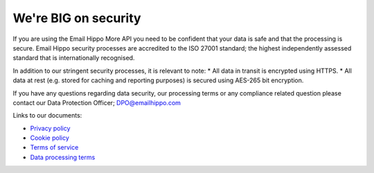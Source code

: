 .. _Privacy policy: https://www.emailhippo.com/privacy-policy/
.. _Data processing terms: https://www.emailhippo.com/data-processing-terms/
.. _Terms of service: https://www.emailhippo.com/terms-of-service/
.. _Cookie policy: https://www.emailhippo.com/cookie-policy/


We're BIG on security
=====================
If you are using the Email Hippo More API you need to be confident that your data is safe and that the processing is secure. Email Hippo security processes are accredited to the ISO 27001 standard; the highest independently assessed standard that is internationally recognised.

In addition to our stringent security processes, it is relevant to note: 
* All data in transit is encrypted using HTTPS.
* All data at rest (e.g. stored for caching and reporting purposes) is secured using AES-265 bit encryption.

If you have any questions regarding data security, our processing terms or any compliance related question please contact our Data Protection Officer; DPO@emailhippo.com

Links to our documents: 

* `Privacy policy`_
* `Cookie policy`_
* `Terms of service`_
* `Data processing terms`_
